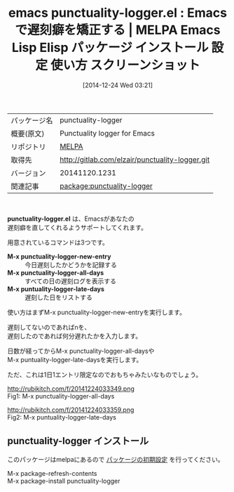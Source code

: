 #+BLOG: rubikitch
#+POSTID: 780
#+DATE: [2014-12-24 Wed 03:21]
#+PERMALINK: punctuality-logger
#+OPTIONS: toc:nil num:nil todo:nil pri:nil tags:nil ^:nil \n:t -:nil
#+ISPAGE: nil
#+DESCRIPTION:
# (progn (erase-buffer)(find-file-hook--org2blog/wp-mode))
#+BLOG: rubikitch
#+CATEGORY: Emacs
#+EL_PKG_NAME: punctuality-logger
#+EL_TAGS: emacs, emacs lisp %p, elisp %p, emacs %f %p, emacs %p 使い方, emacs %p 設定, emacs パッケージ %p, emacs %p スクリーンショット, 時間管理, ライフハック, 遅刻管理, 勤怠管理
#+EL_TITLE: Emacs Lisp Elisp パッケージ インストール 設定 使い方 スクリーンショット
#+EL_TITLE0: Emacsで遅刻癖を矯正する
#+begin: org2blog
#+DESCRIPTION: MELPAのEmacs Lispパッケージpunctuality-loggerの紹介
#+MYTAGS: package:punctuality-logger, emacs 使い方, emacs コマンド, emacs, emacs lisp punctuality-logger, elisp punctuality-logger, emacs melpa punctuality-logger, emacs punctuality-logger 使い方, emacs punctuality-logger 設定, emacs パッケージ punctuality-logger, emacs punctuality-logger スクリーンショット, 時間管理, ライフハック, 遅刻管理, 勤怠管理
#+TITLE: emacs punctuality-logger.el : Emacsで遅刻癖を矯正する | MELPA Emacs Lisp Elisp パッケージ インストール 設定 使い方 スクリーンショット
#+BEGIN_HTML
<table>
<tr><td>パッケージ名</td><td>punctuality-logger</td></tr>
<tr><td>概要(原文)</td><td>Punctuality logger for Emacs</td></tr>
<tr><td>リポジトリ</td><td><a href="http://melpa.org/">MELPA</a></td></tr>
<tr><td>取得先</td><td><a href="http://gitlab.com/elzair/punctuality-logger.git">http://gitlab.com/elzair/punctuality-logger.git</a></td></tr>
<tr><td>バージョン</td><td>20141120.1231</td></tr>
<tr><td>関連記事</td><td><a href="http://rubikitch.com/tag/package:punctuality-logger/">package:punctuality-logger</a> </td></tr>
</table>
<br />
#+END_HTML
*punctuality-logger.el* は、Emacsがあなたの
遅刻癖を直してくれるようサポートしてくれます。

用意されているコマンドは3つです。

- *M-x punctuality-logger-new-entry* :: 今日遅刻したかどうかを記録する
- *M-x punctuality-logger-all-days* :: すべての日の遅刻ログを表示する
- *M-x puntuality-logger-late-days* :: 遅刻した日をリストする

使い方はまずM-x punctuality-logger-new-entryを実行します。

遅刻してないのであればnを、
遅刻したのであれば何分遅れたかを入力します。

日数が経ってからM-x punctuality-logger-all-daysや
M-x puntuality-logger-late-daysを実行します。

ただ、これは1日1エントリ限定なのでおもちゃみたいなものでしょう。

# (progn (forward-line 1)(shell-command "screenshot-time.rb org_template" t))
http://rubikitch.com/f/20141224033349.png
Fig1: M-x punctuality-logger-all-days

http://rubikitch.com/f/20141224033359.png
Fig2: M-x puntuality-logger-late-days
** punctuality-logger インストール
このパッケージはmelpaにあるので [[http://rubikitch.com/package-initialize][パッケージの初期設定]] を行ってください。

M-x package-refresh-contents
M-x package-install punctuality-logger


#+end:
** 概要                                                             :noexport:
*punctuality-logger.el* は、Emacsがあなたの
遅刻癖を直してくれるようサポートしてくれます。

用意されているコマンドは3つです。

- *M-x punctuality-logger-new-entry* :: 今日遅刻したかどうかを記録する
- *M-x punctuality-logger-all-days* :: すべての日の遅刻ログを表示する
- *M-x puntuality-logger-late-days* :: 遅刻した日をリストする

使い方はまずM-x punctuality-logger-new-entryを実行します。

遅刻してないのであればnを、
遅刻したのであれば何分遅れたかを入力します。

日数が経ってからM-x punctuality-logger-all-daysや
M-x puntuality-logger-late-daysを実行します。

ただ、これは1日1エントリ限定なのでおもちゃみたいなものでしょう。

# (progn (forward-line 1)(shell-command "screenshot-time.rb org_template" t))
http://rubikitch.com/f/20141224033349.png
Fig1: M-x punctuality-logger-all-days

http://rubikitch.com/f/20141224033359.png
Fig2: M-x puntuality-logger-late-days


